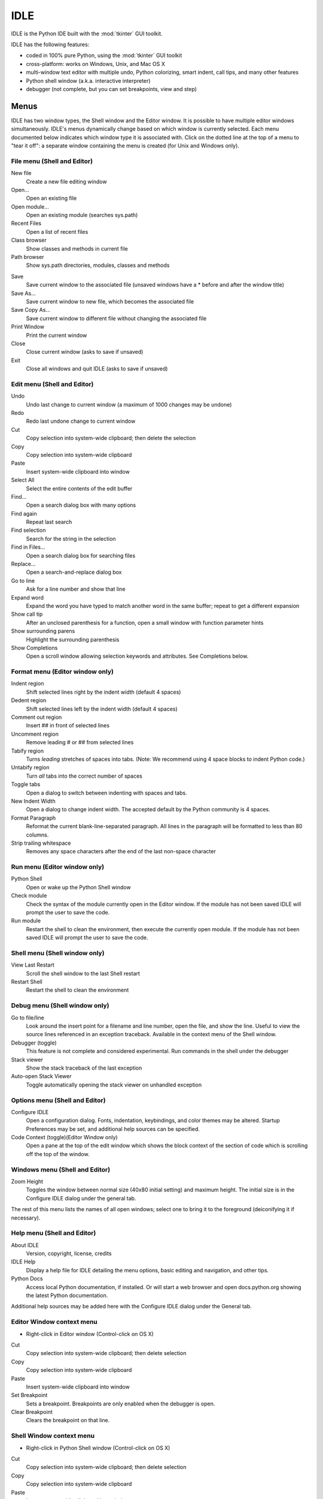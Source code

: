 .. _idle:

IDLE
====

.. moduleauthor:: Guido van Rossum <guido@Python.org>

.. index::
   single: IDLE
   single: Python Editor
   single: Integrated Development Environment

IDLE is the Python IDE built with the :mod:`tkinter` GUI toolkit.

IDLE has the following features:

* coded in 100% pure Python, using the :mod:`tkinter` GUI toolkit

* cross-platform: works on Windows, Unix, and Mac OS X

* multi-window text editor with multiple undo, Python colorizing,
  smart indent, call tips, and many other features

* Python shell window (a.k.a. interactive interpreter)

* debugger (not complete, but you can set breakpoints, view and step)


Menus
-----

IDLE has two window types, the Shell window and the Editor window. It is
possible to have multiple editor windows simultaneously. IDLE's
menus dynamically change based on which window is currently selected. Each menu
documented below indicates which window type it is associated with. Click on
the dotted line at the top of a menu to "tear it off": a separate window
containing the menu is created (for Unix and Windows only).

File menu (Shell and Editor)
^^^^^^^^^^^^^^^^^^^^^^^^^^^^

New file
   Create a new file editing window

Open...
   Open an existing file

Open module...
   Open an existing module (searches sys.path)

Recent Files
   Open a list of recent files

Class browser
   Show classes and methods in current file

Path browser
   Show sys.path directories, modules, classes and methods

.. index::
   single: Class browser
   single: Path browser

Save
   Save current window to the associated file (unsaved windows have a
   \* before and after the window title)

Save As...
   Save current window to new file, which becomes the associated file

Save Copy As...
   Save current window to different file without changing the associated file

Print Window
   Print the current window

Close
   Close current window (asks to save if unsaved)

Exit
   Close all windows and quit IDLE (asks to save if unsaved)


Edit menu (Shell and Editor)
^^^^^^^^^^^^^^^^^^^^^^^^^^^^

Undo
   Undo last change to current window (a maximum of 1000 changes may be undone)

Redo
   Redo last undone change to current window

Cut
   Copy selection into system-wide clipboard; then delete the selection

Copy
   Copy selection into system-wide clipboard

Paste
   Insert system-wide clipboard into window

Select All
   Select the entire contents of the edit buffer

Find...
   Open a search dialog box with many options

Find again
   Repeat last search

Find selection
   Search for the string in the selection

Find in Files...
   Open a search dialog box for searching files

Replace...
   Open a search-and-replace dialog box

Go to line
   Ask for a line number and show that line

Expand word
   Expand the word you have typed to match another word in the same buffer;
   repeat to get a different expansion

Show call tip
   After an unclosed parenthesis for a function, open a small window with
   function parameter hints

Show surrounding parens
   Highlight the surrounding parenthesis

Show Completions
   Open a scroll window allowing selection keywords and attributes. See
   Completions below.


Format menu (Editor window only)
^^^^^^^^^^^^^^^^^^^^^^^^^^^^^^^^^^^

Indent region
   Shift selected lines right by the indent width (default 4 spaces)

Dedent region
   Shift selected lines left by the indent width (default 4 spaces)

Comment out region
   Insert ## in front of selected lines

Uncomment region
   Remove leading # or ## from selected lines

Tabify region
   Turns *leading* stretches of spaces into tabs. (Note: We recommend using
   4 space blocks to indent Python code.)

Untabify region
   Turn *all* tabs into the correct number of spaces

Toggle tabs
   Open a dialog to switch between indenting with spaces and tabs.

New Indent Width
   Open a dialog to change indent width. The accepted default by the Python
   community is 4 spaces.

Format Paragraph
   Reformat the current blank-line-separated paragraph. All lines in the
   paragraph will be formatted to less than 80 columns.

Strip trailing whitespace
   Removes any space characters after the end of the last non-space character

.. index::
   single: Import module
   single: Run script


Run menu (Editor window only)
^^^^^^^^^^^^^^^^^^^^^^^^^^^^^

Python Shell
   Open or wake up the Python Shell window

Check module
   Check the syntax of the module currently open in the Editor window. If the
   module has not been saved IDLE will prompt the user to save the code.

Run module
   Restart the shell to clean the environment, then execute the currently
   open module.  If the module has not been saved IDLE will prompt the user
   to save the code.

Shell menu (Shell window only)
^^^^^^^^^^^^^^^^^^^^^^^^^^^^^^

View Last Restart
  Scroll the shell window to the last Shell restart

Restart Shell
  Restart the shell to clean the environment

Debug menu (Shell window only)
^^^^^^^^^^^^^^^^^^^^^^^^^^^^^^

Go to file/line
   Look around the insert point for a filename and line number, open the file,
   and show the line.  Useful to view the source lines referenced in an
   exception traceback. Available in the context menu of the Shell window.

Debugger (toggle)
   This feature is not complete and considered experimental. Run commands in
   the shell under the debugger

Stack viewer
   Show the stack traceback of the last exception

Auto-open Stack Viewer
   Toggle automatically opening the stack viewer on unhandled exception

.. index::
   single: stack viewer
   single: debugger

Options menu (Shell and Editor)
^^^^^^^^^^^^^^^^^^^^^^^^^^^^^^^

Configure IDLE
   Open a configuration dialog.  Fonts, indentation, keybindings, and color
   themes may be altered.  Startup Preferences may be set, and additional
   help sources can be specified.

Code Context (toggle)(Editor Window only)
   Open a pane at the top of the edit window which shows the block context
   of the section of code which is scrolling off the top of the window.

Windows menu (Shell and Editor)
^^^^^^^^^^^^^^^^^^^^^^^^^^^^^^^

Zoom Height
   Toggles the window between normal size (40x80 initial setting) and maximum
   height. The initial size is in the Configure IDLE dialog under the general
   tab.

The rest of this menu lists the names of all open windows; select one to bring
it to the foreground (deiconifying it if necessary).

Help menu (Shell and Editor)
^^^^^^^^^^^^^^^^^^^^^^^^^^^^

About IDLE
   Version, copyright, license, credits

IDLE Help
   Display a help file for IDLE detailing the menu options, basic editing and
   navigation, and other tips.

Python Docs
   Access local Python documentation, if installed. Or will start a web browser
   and open docs.python.org showing the latest Python documentation.

Additional help sources may be added here with the Configure IDLE dialog under
the General tab.

Editor Window context menu
^^^^^^^^^^^^^^^^^^^^^^^^^^

* Right-click in Editor window (Control-click on OS X)

Cut
   Copy selection into system-wide clipboard; then delete selection

Copy
   Copy selection into system-wide clipboard

Paste
   Insert system-wide clipboard into window

Set Breakpoint
   Sets a breakpoint.  Breakpoints are only enabled when the debugger is open.

Clear Breakpoint
   Clears the breakpoint on that line.

.. index::
   single: Cut
   single: Copy
   single: Paste
   single: Set Breakpoint
   single: Clear Breakpoint
   single: breakpoints


Shell Window context menu
^^^^^^^^^^^^^^^^^^^^^^^^^

* Right-click in Python Shell window (Control-click on OS X)

Cut
   Copy selection into system-wide clipboard; then delete selection

Copy
   Copy selection into system-wide clipboard

Paste
   Insert system-wide clipboard into window

Go to file/line
   Same as in Debug menu.


Editing and navigation
----------------------

* :kbd:`Backspace` deletes to the left; :kbd:`Del` deletes to the right

* :kbd:`C-Backspace` delete word left; :kbd:`C-Del` delete word to the right

* Arrow keys and :kbd:`Page Up`/:kbd:`Page Down` to move around

* :kbd:`C-LeftArrow` and :kbd:`C-RightArrow` moves by words

* :kbd:`Home`/:kbd:`End` go to begin/end of line

* :kbd:`C-Home`/:kbd:`C-End` go to begin/end of file

* Some useful Emacs bindings are inherited from Tcl/Tk:

   * :kbd:`C-a` beginning of line

   * :kbd:`C-e` end of line

   * :kbd:`C-k` kill line (but doesn't put it in clipboard)

   * :kbd:`C-l` center window around the insertion point

   * :kbd:`C-b` go backwards one character without deleting (usually you can
     also use the cursor key for this)

   * :kbd:`C-f` go forward one character without deleting (usually you can
     also use the cursor key for this)

   * :kbd:`C-p` go up one line (usually you can also use the cursor key for
     this)

   * :kbd:`C-d` delete next character

Standard keybindings (like :kbd:`C-c` to copy and :kbd:`C-v` to paste)
may work.  Keybindings are selected in the Configure IDLE dialog.


Automatic indentation
^^^^^^^^^^^^^^^^^^^^^

After a block-opening statement, the next line is indented by 4 spaces (in the
Python Shell window by one tab).  After certain keywords (break, return etc.)
the next line is dedented.  In leading indentation, :kbd:`Backspace` deletes up
to 4 spaces if they are there. :kbd:`Tab` inserts spaces (in the Python
Shell window one tab), number depends on Indent width. Currently tabs
are restricted to four spaces due to Tcl/Tk limitations.

See also the indent/dedent region commands in the edit menu.

Completions
^^^^^^^^^^^

Completions are supplied for functions, classes, and attributes of classes,
both built-in and user-defined. Completions are also provided for
filenames.

The AutoCompleteWindow (ACW) will open after a predefined delay (default is
two seconds) after a '.' or (in a string) an os.sep is typed. If after one
of those characters (plus zero or more other characters) a tab is typed
the ACW will open immediately if a possible continuation is found.

If there is only one possible completion for the characters entered, a
:kbd:`Tab` will supply that completion without opening the ACW.

'Show Completions' will force open a completions window, by default the
:kbd:`C-space` will open a completions window. In an empty
string, this will contain the files in the current directory. On a
blank line, it will contain the built-in and user-defined functions and
classes in the current name spaces, plus any modules imported. If some
characters have been entered, the ACW will attempt to be more specific.

If a string of characters is typed, the ACW selection will jump to the
entry most closely matching those characters.  Entering a :kbd:`tab` will
cause the longest non-ambiguous match to be entered in the Editor window or
Shell.  Two :kbd:`tab` in a row will supply the current ACW selection, as
will return or a double click.  Cursor keys, Page Up/Down, mouse selection,
and the scroll wheel all operate on the ACW.

"Hidden" attributes can be accessed by typing the beginning of hidden
name after a '.', e.g. '_'. This allows access to modules with
``__all__`` set, or to class-private attributes.

Completions and the 'Expand Word' facility can save a lot of typing!

Completions are currently limited to those in the namespaces. Names in
an Editor window which are not via ``__main__`` and :data:`sys.modules` will
not be found.  Run the module once with your imports to correct this situation.
Note that IDLE itself places quite a few modules in sys.modules, so
much can be found by default, e.g. the re module.

If you don't like the ACW popping up unbidden, simply make the delay
longer or disable the extension.  Or another option is the delay could
be set to zero. Another alternative to preventing ACW popups is to
disable the call tips extension.

Python Shell window
^^^^^^^^^^^^^^^^^^^

* :kbd:`C-c` interrupts executing command

* :kbd:`C-d` sends end-of-file; closes window if typed at a ``>>>`` prompt
  (this is :kbd:`C-z` on Windows).

* :kbd:`Alt-/` (Expand word) is also useful to reduce typing

  Command history

  * :kbd:`Alt-p` retrieves previous command matching what you have typed. On
    OS X use :kbd:`C-p`.

  * :kbd:`Alt-n` retrieves next. On OS X use :kbd:`C-n`.

  * :kbd:`Return` while on any previous command retrieves that command


Syntax colors
-------------

The coloring is applied in a background "thread," so you may occasionally see
uncolorized text.  To change the color scheme, edit the ``[Colors]`` section in
:file:`config.txt`.

Python syntax colors:
   Keywords
      orange

   Strings
      green

   Comments
      red

   Definitions
      blue

Shell colors:
   Console output
      brown

   stdout
      blue

   stderr
      dark green

   stdin
      black


Startup
-------

Upon startup with the ``-s`` option, IDLE will execute the file referenced by
the environment variables :envvar:`IDLESTARTUP` or :envvar:`PYTHONSTARTUP`.
IDLE first checks for ``IDLESTARTUP``; if ``IDLESTARTUP`` is present the file
referenced is run.  If ``IDLESTARTUP`` is not present, IDLE checks for
``PYTHONSTARTUP``.  Files referenced by these environment variables are
convenient places to store functions that are used frequently from the IDLE
shell, or for executing import statements to import common modules.

In addition, ``Tk`` also loads a startup file if it is present.  Note that the
Tk file is loaded unconditionally.  This additional file is ``.Idle.py`` and is
looked for in the user's home directory.  Statements in this file will be
executed in the Tk namespace, so this file is not useful for importing functions
to be used from IDLE's Python shell.


Command line usage
^^^^^^^^^^^^^^^^^^

::

   idle.py [-c command] [-d] [-e] [-s] [-t title] [arg] ...

   -c command  run this command
   -d          enable debugger
   -e          edit mode; arguments are files to be edited
   -s          run $IDLESTARTUP or $PYTHONSTARTUP first
   -t title    set title of shell window

If there are arguments:

#. If ``-e`` is used, arguments are files opened for editing and
   ``sys.argv`` reflects the arguments passed to IDLE itself.

#. Otherwise, if ``-c`` is used, all arguments are placed in
   ``sys.argv[1:...]``, with ``sys.argv[0]`` set to ``'-c'``.

#. Otherwise, if neither ``-e`` nor ``-c`` is used, the first
   argument is a script which is executed with the remaining arguments in
   ``sys.argv[1:...]``  and ``sys.argv[0]`` set to the script name.  If the script
   name is '-', no script is executed but an interactive Python session is started;
   the arguments are still available in ``sys.argv``.


Additional help sources
-----------------------

IDLE includes a help menu entry called "Python Docs" that will open the
extensive sources of help, including tutorials, available at docs.python.org.
Selected URLs can be added or removed from the help menu at any time using the
Configure IDLE dialog. See the IDLE help option in the help menu of IDLE for
more information.


Other preferences
-----------------

The font preferences, highlighting, keys, and general preferences can be
changed via the Configure IDLE menu option.  Be sure to note that
keys can be user defined, IDLE ships with four built in key sets. In
addition a user can create a custom key set in the Configure IDLE dialog
under the keys tab.

Extensions
----------

IDLE contains an extension facility.  See the beginning of
config-extensions.def in the idlelib directory for further information.  The
default extensions are currently:

* FormatParagraph

* AutoExpand

* ZoomHeight

* ScriptBinding

* CallTips

* ParenMatch

* AutoComplete

* CodeContext

